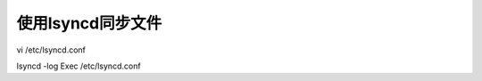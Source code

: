 ##################
使用lsyncd同步文件
##################

vi /etc/lsyncd.conf

lsyncd -log Exec /etc/lsyncd.conf
